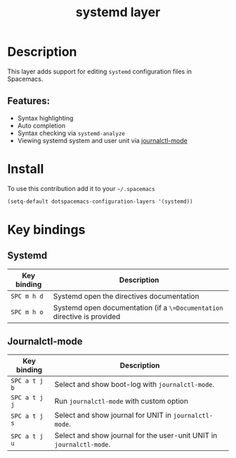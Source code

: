 #+TITLE: systemd layer

#+TAGS: layer|tool

* Table of Contents                     :TOC_5_gh:noexport:
- [[#description][Description]]
  - [[#features][Features:]]
- [[#install][Install]]
- [[#key-bindings][Key bindings]]
  - [[#systemd][Systemd]]
  - [[#journalctl-mode][Journalctl-mode]]

* Description
This layer adds support for editing =systemd= configuration files in Spacemacs.

** Features:
- Syntax highlighting
- Auto completion
- Syntax checking via =systemd-analyze=
- Viewing systemd system and user unit via [[https://github.com/SebastianMeisel/journalctl-mode][journalctl-mode]]

* Install
To use this contribution add it to your =~/.spacemacs=

#+BEGIN_SRC emacs-lisp
  (setq-default dotspacemacs-configuration-layers '(systemd))
#+END_SRC

* Key bindings
** Systemd

| Key binding | Description                                                              |
|-------------+--------------------------------------------------------------------------|
| ~SPC m h d~ | Systemd open the directives documentation                                |
| ~SPC m h o~ | Systemd open documentation (if a =\=Documentation= directive is provided |

** Journalctl-mode

| Key binding   | Description                                                          |
|---------------+----------------------------------------------------------------------|
| ~SPC a t j b~ | Select and show boot-log with =journalctl-mode=.                     |
| ~SPC a t j j~ | Run =journalctl-mode= with custom option                             |
| ~SPC a t j s~ | Select and show journal for UNIT in =journalctl-mode=.               |
| ~SPC a t j u~ | Select and show journal for the user-unit UNIT in =journalctl-mode=. |
